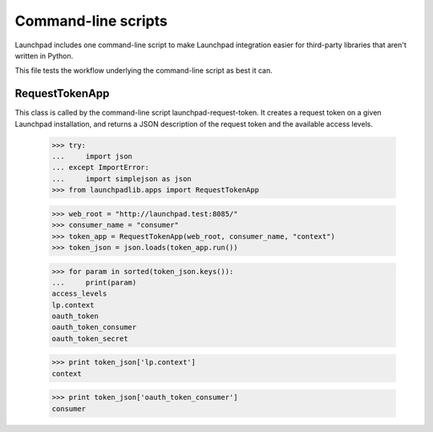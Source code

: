 ********************
Command-line scripts
********************

Launchpad includes one command-line script to make Launchpad
integration easier for third-party libraries that aren't written in
Python.

This file tests the workflow underlying the command-line script as
best it can.

RequestTokenApp
===============

This class is called by the command-line script
launchpad-request-token. It creates a request token on a given
Launchpad installation, and returns a JSON description of the request
token and the available access levels.

    >>> try:
    ...     import json
    ... except ImportError:
    ...     import simplejson as json
    >>> from launchpadlib.apps import RequestTokenApp

    >>> web_root = "http://launchpad.test:8085/"
    >>> consumer_name = "consumer"
    >>> token_app = RequestTokenApp(web_root, consumer_name, "context")
    >>> token_json = json.loads(token_app.run())

    >>> for param in sorted(token_json.keys()):
    ...     print(param)
    access_levels
    lp.context
    oauth_token
    oauth_token_consumer
    oauth_token_secret

    >>> print token_json['lp.context']
    context

    >>> print token_json['oauth_token_consumer']
    consumer
